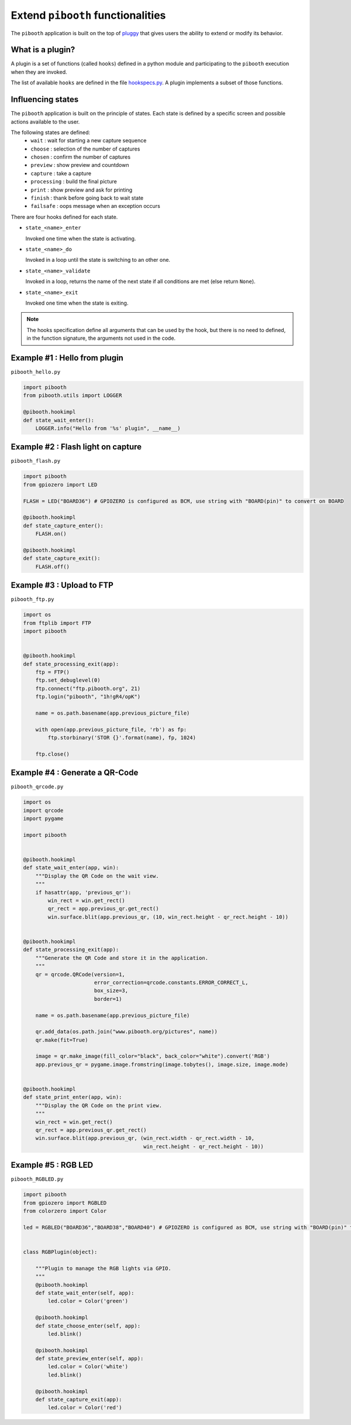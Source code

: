 
Extend ``pibooth`` functionalities
----------------------------------

The ``pibooth`` application is built on the top of
`pluggy <https://pluggy.readthedocs.io/en/latest/index.html>`_
that gives users the ability to extend or modify its behavior.

What is a plugin?
^^^^^^^^^^^^^^^^^

A plugin is a set of functions (called ``hooks``) defined in a python module
and participating to the ``pibooth`` execution when they are invoked.

The list of available ``hooks`` are defined in the file
`hookspecs.py <https://github.com/werdeil/pibooth/blob/master/pibooth/plugins/hookspecs.py>`_.
A plugin implements a subset of those functions.

Influencing states
^^^^^^^^^^^^^^^^^^

The ``pibooth`` application is built on the principle of states. Each state
is defined by a specific screen and possible actions available to the user.

The following states are defined:
 * ``wait``       : wait for starting a new capture sequence
 * ``choose``     : selection of the number of captures
 * ``chosen``     : confirm the number of captures
 * ``preview``    : show preview and countdown
 * ``capture``    : take a capture
 * ``processing`` : build the final picture
 * ``print``      : show preview and ask for printing
 * ``finish``     : thank before going back to wait state
 * ``failsafe``   : oops message when an exception occurs

.. image:: https://raw.githubusercontent.com/werdeil/pibooth/master/templates/state_sequence_details.png
    :align: center
    :alt: State sequence

There are four hooks defined for each state.

- ``state_<name>_enter``

  Invoked one time when the state is activating.

- ``state_<name>_do``

  Invoked in a loop until the state is switching to an other one.

- ``state_<name>_validate``

  Invoked in a loop, returns the name of the next state if all conditions
  are met (else return ``None``).

- ``state_<name>_exit``

  Invoked one time when the state is exiting.

.. note:: The hooks specification define all arguments that can be used by the
          hook, but there is no need to defined, in the function signature, the
          arguments not used in the code.

Example #1 : Hello from plugin
^^^^^^^^^^^^^^^^^^^^^^^^^^^^^^

``pibooth_hello.py``

.. code-block:: python

    import pibooth
    from pibooth.utils import LOGGER

    @pibooth.hookimpl
    def state_wait_enter():
        LOGGER.info("Hello from '%s' plugin", __name__)

Example #2 : Flash light on capture
^^^^^^^^^^^^^^^^^^^^^^^^^^^^^^^^^^^

``pibooth_flash.py``

.. code-block:: python

    import pibooth
    from gpiozero import LED

    FLASH = LED("BOARD36") # GPIOZERO is configured as BCM, use string with "BOARD(pin)" to convert on BOARD

    @pibooth.hookimpl
    def state_capture_enter():
        FLASH.on()

    @pibooth.hookimpl
    def state_capture_exit():
        FLASH.off()

Example #3 : Upload to FTP
^^^^^^^^^^^^^^^^^^^^^^^^^^

``pibooth_ftp.py``

.. code-block:: python

    import os
    from ftplib import FTP
    import pibooth


    @pibooth.hookimpl
    def state_processing_exit(app):
        ftp = FTP()
        ftp.set_debuglevel(0)
        ftp.connect("ftp.pibooth.org", 21)
        ftp.login("pibooth", "1h!gR4/opK")

        name = os.path.basename(app.previous_picture_file)

        with open(app.previous_picture_file, 'rb') as fp:
            ftp.storbinary('STOR {}'.format(name), fp, 1024)

        ftp.close()

Example #4 : Generate a QR-Code
^^^^^^^^^^^^^^^^^^^^^^^^^^^^^^^

``pibooth_qrcode.py``

.. code-block:: python

    import os
    import qrcode
    import pygame

    import pibooth


    @pibooth.hookimpl
    def state_wait_enter(app, win):
        """Display the QR Code on the wait view.
        """
        if hasattr(app, 'previous_qr'):
            win_rect = win.get_rect()
            qr_rect = app.previous_qr.get_rect()
            win.surface.blit(app.previous_qr, (10, win_rect.height - qr_rect.height - 10))


    @pibooth.hookimpl
    def state_processing_exit(app):
        """Generate the QR Code and store it in the application.
        """
        qr = qrcode.QRCode(version=1,
                           error_correction=qrcode.constants.ERROR_CORRECT_L,
                           box_size=3,
                           border=1)

        name = os.path.basename(app.previous_picture_file)

        qr.add_data(os.path.join("www.pibooth.org/pictures", name))
        qr.make(fit=True)

        image = qr.make_image(fill_color="black", back_color="white").convert('RGB')
        app.previous_qr = pygame.image.fromstring(image.tobytes(), image.size, image.mode)


    @pibooth.hookimpl
    def state_print_enter(app, win):
        """Display the QR Code on the print view.
        """
        win_rect = win.get_rect()
        qr_rect = app.previous_qr.get_rect()
        win.surface.blit(app.previous_qr, (win_rect.width - qr_rect.width - 10,
                                           win_rect.height - qr_rect.height - 10))

Example #5 : RGB LED
^^^^^^^^^^^^^^^^^^^^^^^^^^^^^^^

``pibooth_RGBLED.py``

.. code-block:: python

    import pibooth
    from gpiozero import RGBLED
    from colorzero import Color

    led = RGBLED("BOARD36","BOARD38","BOARD40") # GPIOZERO is configured as BCM, use string with "BOARD(pin)" to convert on BOARD


    class RGBPlugin(object):

        """Plugin to manage the RGB lights via GPIO.
        """
        @pibooth.hookimpl
        def state_wait_enter(self, app):
            led.color = Color('green')

        @pibooth.hookimpl
        def state_choose_enter(self, app):
            led.blink()

        @pibooth.hookimpl
        def state_preview_enter(self, app):
            led.color = Color('white')
            led.blink()

        @pibooth.hookimpl
        def state_capture_exit(app):
            led.color = Color('red')